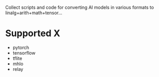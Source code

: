 
Collect scripts and code for converting AI models in various formats to linalg+arith+math+tensor...

* Supported X
- pytorch
- tensorflow
- tflite
- mhlo
- relay

